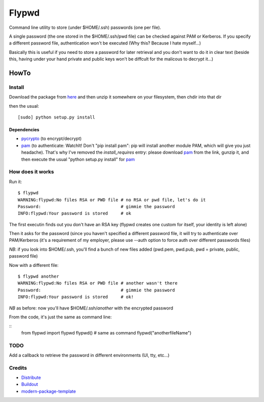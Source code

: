 ======
Flypwd
======

Command line utility to store (under $HOME/.ssh) passwords (one per file).

A single password (the one stored in the $HOME/.ssh/pwd file) can be checked 
against PAM or Kerberos. If you specify a different password file, authentication
won't be executed (Why this? Because I hate myself...)

Basically this is useful if you need to store a password for later retrieval and
you don't want to do it in clear text (beside this, having under your hand 
private and public keys won't be diffcult for the malicous to decrypt it...)

HowTo
=====

Install
-------

Download the package from `here`_ and then unzip it somewhere on your 
filesystem, then chdir into that dir

then the usual::

    [sudo] python setup.py install

Dependencies
~~~~~~~~~~~~
- `pycrypto`_ (to encrypt/decrypt)
- `pam`_ (to authenticate: WatchIt! Don't "pip install pam": pip will install another module PAM, which will give you just headache). That's why I've removed the *install_requires* entry: please download `pam`_ from the link, gunzip it, and then execute the usual "python setup.py install" for `pam`_


How does it works
-----------------

Run it::

    $ flypwd               
    WARNING:flypwd:No files RSA or PWD file # no RSA or pwd file, let's do it
    Password:                               # gimmie the password
    INFO:flypwd:Your password is stored     # ok
    
The first executin finds out you don't have an RSA key (flypwd creates one custom for itself, your identity is left alone)

Then it asks for the password (since you haven't specified a different password file, it will try to authenticate over PAM/Kerberos (it's a requirement of my employer, please use --auth option to force auth over different passwords files)

*NB*: if you look into $HOME/.ssh, you'll find a bunch of new files added (pwd.pem, pwd.pub, pwd = private, public, password file)

Now with a different file::

     $ flypwd another
     WARNING:flypwd:No files RSA or PWD file # another wasn't there
     Password:                               # gimmie the password
     INFO:flypwd:Your password is stored     # ok!

*NB* as before: now you'll have $HOME/.ssh/`another` with the encrypted password

From the code, it's just the same as command line:

::
     from flypwd import flypwd
     flypwd() # same as command
     flypwd("anotherfileName") 
  
TODO
----

Add a callback to retrieve the password in different environments (UI, tty, etc...)

Credits
-------

- `Distribute`_
- `Buildout`_
- `modern-package-template`_

.. _here: http://github.com/giupo/flypwd
.. _pycrypto: https://pypi.python.org/pypi/pycrypto
.. _pam: https://pypi.python.org/pypi/pam
.. _Buildout: http://www.buildout.org/
.. _Distribute: http://pypi.python.org/pypi/distribute
.. _`modern-package-template`: http://pypi.python.org/pypi/modern-package-template
